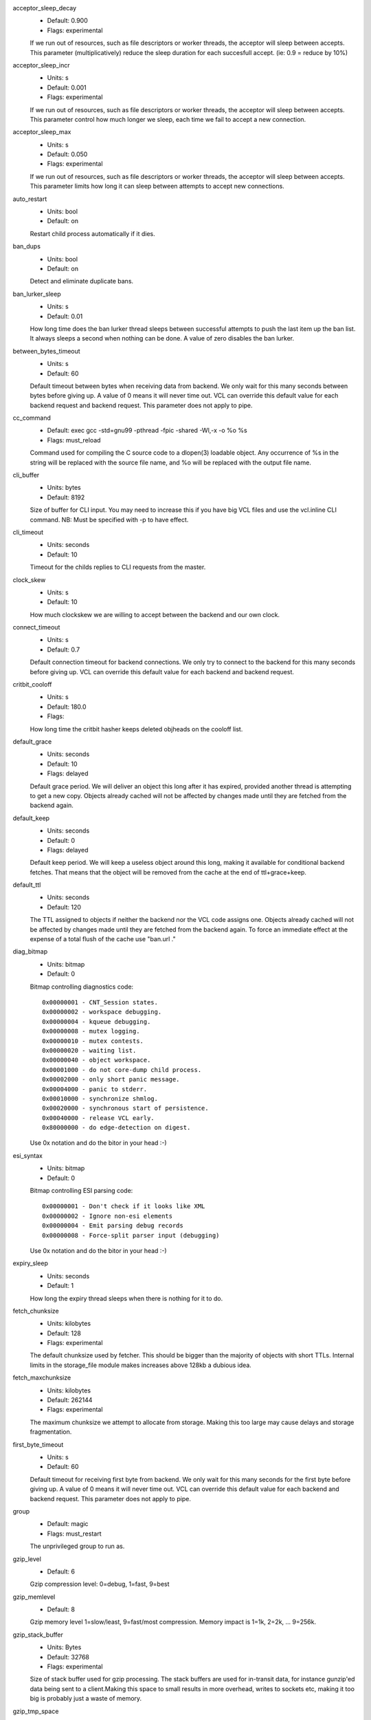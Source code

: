 acceptor_sleep_decay
	- Default: 0.900
	- Flags: experimental

	If we run out of resources, such as file descriptors or worker threads, the acceptor will sleep between accepts.
	This parameter (multiplicatively) reduce the sleep duration for each succesfull accept. (ie: 0.9 = reduce by 10%)

acceptor_sleep_incr
	- Units: s
	- Default: 0.001
	- Flags: experimental

	If we run out of resources, such as file descriptors or worker threads, the acceptor will sleep between accepts.
	This parameter control how much longer we sleep, each time we fail to accept a new connection.

acceptor_sleep_max
	- Units: s
	- Default: 0.050
	- Flags: experimental

	If we run out of resources, such as file descriptors or worker threads, the acceptor will sleep between accepts.
	This parameter limits how long it can sleep between attempts to accept new connections.

auto_restart
	- Units: bool
	- Default: on

	Restart child process automatically if it dies.

ban_dups
	- Units: bool
	- Default: on

	Detect and eliminate duplicate bans.

ban_lurker_sleep
	- Units: s
	- Default: 0.01

	How long time does the ban lurker thread sleeps between successful attempts to push the last item up the ban  list.  It always sleeps a second when nothing can be done.
	A value of zero disables the ban lurker.

between_bytes_timeout
	- Units: s
	- Default: 60

	Default timeout between bytes when receiving data from backend. We only wait for this many seconds between bytes before giving up. A value of 0 means it will never time out. VCL can override this default value for each backend request and backend request. This parameter does not apply to pipe.

cc_command
	- Default: exec gcc -std=gnu99  -pthread -fpic -shared -Wl,-x -o %o %s
	- Flags: must_reload

	Command used for compiling the C source code to a dlopen(3) loadable object.  Any occurrence of %s in the string will be replaced with the source file name, and %o will be replaced with the output file name.

cli_buffer
	- Units: bytes
	- Default: 8192

	Size of buffer for CLI input.
	You may need to increase this if you have big VCL files and use the vcl.inline CLI command.
	NB: Must be specified with -p to have effect.

cli_timeout
	- Units: seconds
	- Default: 10

	Timeout for the childs replies to CLI requests from the master.

clock_skew
	- Units: s
	- Default: 10

	How much clockskew we are willing to accept between the backend and our own clock.

connect_timeout
	- Units: s
	- Default: 0.7

	Default connection timeout for backend connections. We only try to connect to the backend for this many seconds before giving up. VCL can override this default value for each backend and backend request.

critbit_cooloff
	- Units: s
	- Default: 180.0
	- Flags: 

	How long time the critbit hasher keeps deleted objheads on the cooloff list.

default_grace
	- Units: seconds
	- Default: 10
	- Flags: delayed

	Default grace period.  We will deliver an object this long after it has expired, provided another thread is attempting to get a new copy.
	Objects already cached will not be affected by changes made until they are fetched from the backend again.

default_keep
	- Units: seconds
	- Default: 0
	- Flags: delayed

	Default keep period.  We will keep a useless object around this long, making it available for conditional backend fetches.  That means that the object will be removed from the cache at the end of ttl+grace+keep.

default_ttl
	- Units: seconds
	- Default: 120

	The TTL assigned to objects if neither the backend nor the VCL code assigns one.
	Objects already cached will not be affected by changes made until they are fetched from the backend again.
	To force an immediate effect at the expense of a total flush of the cache use "ban.url ."

diag_bitmap
	- Units: bitmap
	- Default: 0

	Bitmap controlling diagnostics code::

	  0x00000001 - CNT_Session states.
	  0x00000002 - workspace debugging.
	  0x00000004 - kqueue debugging.
	  0x00000008 - mutex logging.
	  0x00000010 - mutex contests.
	  0x00000020 - waiting list.
	  0x00000040 - object workspace.
	  0x00001000 - do not core-dump child process.
	  0x00002000 - only short panic message.
	  0x00004000 - panic to stderr.
	  0x00010000 - synchronize shmlog.
	  0x00020000 - synchronous start of persistence.
	  0x00040000 - release VCL early.
	  0x80000000 - do edge-detection on digest.
	Use 0x notation and do the bitor in your head :-)

esi_syntax
	- Units: bitmap
	- Default: 0

	Bitmap controlling ESI parsing code::

	  0x00000001 - Don't check if it looks like XML
	  0x00000002 - Ignore non-esi elements
	  0x00000004 - Emit parsing debug records
	  0x00000008 - Force-split parser input (debugging)
	Use 0x notation and do the bitor in your head :-)

expiry_sleep
	- Units: seconds
	- Default: 1

	How long the expiry thread sleeps when there is nothing for it to do.

fetch_chunksize
	- Units: kilobytes
	- Default: 128
	- Flags: experimental

	The default chunksize used by fetcher. This should be bigger than the majority of objects with short TTLs.
	Internal limits in the storage_file module makes increases above 128kb a dubious idea.

fetch_maxchunksize
	- Units: kilobytes
	- Default: 262144
	- Flags: experimental

	The maximum chunksize we attempt to allocate from storage. Making this too large may cause delays and storage fragmentation.

first_byte_timeout
	- Units: s
	- Default: 60

	Default timeout for receiving first byte from backend. We only wait for this many seconds for the first byte before giving up. A value of 0 means it will never time out. VCL can override this default value for each backend and backend request. This parameter does not apply to pipe.

group
	- Default: magic
	- Flags: must_restart

	The unprivileged group to run as.

gzip_level
	- Default: 6

	Gzip compression level: 0=debug, 1=fast, 9=best

gzip_memlevel
	- Default: 8

	Gzip memory level 1=slow/least, 9=fast/most compression.
	Memory impact is 1=1k, 2=2k, ... 9=256k.

gzip_stack_buffer
	- Units: Bytes
	- Default: 32768
	- Flags: experimental

	Size of stack buffer used for gzip processing.
	The stack buffers are used for in-transit data, for instance gunzip'ed data being sent to a client.Making this space to small results in more overhead, writes to sockets etc, making it too big is probably just a waste of memory.

gzip_tmp_space
	- Default: 0
	- Flags: experimental

	Where temporary space for gzip/gunzip is allocated::

	  0 - malloc
	  1 - session workspace
	  2 - thread workspace
	If you have much gzip/gunzip activity, it may be an advantage to use workspace for these allocations to reduce malloc activity.  Be aware that gzip needs 256+KB and gunzip needs 32+KB of workspace (64+KB if ESI processing).

gzip_window
	- Default: 15

	Gzip window size 8=least, 15=most compression.
	Memory impact is 8=1k, 9=2k, ... 15=128k.

http_gzip_support
	- Units: bool
	- Default: on
	- Flags: experimental

	Enable gzip support. When enabled Varnish will compress uncompressed objects before they are stored in the cache. If a client does not support gzip encoding Varnish will uncompress compressed objects on demand. Varnish will also rewrite the Accept-Encoding header of clients indicating support for gzip to::

	Accept-Encoding: gzip

	Clients that do not support gzip will have their Accept-Encoding header removed. For more information on how gzip is implemented please see the chapter on gzip in the Varnish reference.

http_max_hdr
	- Units: header lines
	- Default: 64

	Maximum number of HTTP headers we will deal with in client request or backend reponses.  Note that the first line occupies five header fields.
	This paramter does not influence storage consumption, objects allocate exact space for the headers they store.

http_range_support
	- Units: bool
	- Default: on
	- Flags: experimental

	Enable support for HTTP Range headers.

http_req_hdr_len
	- Units: bytes
	- Default: 4096

	Maximum length of any HTTP client request header we will allow.  The limit is inclusive its continuation lines.

http_req_size
	- Units: bytes
	- Default: 32768

	Maximum number of bytes of HTTP client request we will deal with.  This is a limit on all bytes up to the double blank line which ends the HTTP request.
	The memory for the request is allocated from the session workspace (param: sess_workspace) and this parameter limits how much of that the request is allowed to take up.

http_resp_hdr_len
	- Units: bytes
	- Default: 4096

	Maximum length of any HTTP backend response header we will allow.  The limit is inclusive its continuation lines.

http_resp_size
	- Units: bytes
	- Default: 32768

	Maximum number of bytes of HTTP backend resonse we will deal with.  This is a limit on all bytes up to the double blank line which ends the HTTP request.
	The memory for the request is allocated from the worker workspace (param: sess_workspace) and this parameter limits how much of that the request is allowed to take up.

listen_address
	- Default: :80
	- Flags: must_restart

	Whitespace separated list of network endpoints where Varnish will accept requests.
	Possible formats: host, host:port, :port

listen_depth
	- Units: connections
	- Default: 1024
	- Flags: must_restart

	Listen queue depth.

log_hashstring
	- Units: bool
	- Default: on

	Log the hash string components to shared memory log.

log_local_address
	- Units: bool
	- Default: off

	Log the local address on the TCP connection in the SessionOpen shared memory record.

lru_interval
	- Units: seconds
	- Default: 2
	- Flags: experimental

	Grace period before object moves on LRU list.
	Objects are only moved to the front of the LRU list if they have not been moved there already inside this timeout period.  This reduces the amount of lock operations necessary for LRU list access.

max_esi_depth
	- Units: levels
	- Default: 5

	Maximum depth of esi:include processing.

max_restarts
	- Units: restarts
	- Default: 4

	Upper limit on how many times a request can restart.
	Be aware that restarts are likely to cause a hit against the backend, so don't increase thoughtlessly.

nuke_limit
	- Units: allocations
	- Default: 10
	- Flags: experimental

	Maximum number of objects we attempt to nuke in orderto make space for a object body.

ping_interval
	- Units: seconds
	- Default: 3
	- Flags: must_restart

	Interval between pings from parent to child.
	Zero will disable pinging entirely, which makes it possible to attach a debugger to the child.

pipe_timeout
	- Units: seconds
	- Default: 60

	Idle timeout for PIPE sessions. If nothing have been received in either direction for this many seconds, the session is closed.

prefer_ipv6
	- Units: bool
	- Default: off

	Prefer IPv6 address when connecting to backends which have both IPv4 and IPv6 addresses.

queue_max
	- Units: %
	- Default: 100
	- Flags: experimental

	Percentage permitted queue length.

	This sets the ratio of queued requests to worker threads, above which sessions will be dropped instead of queued.

rush_exponent
	- Units: requests per request
	- Default: 3
	- Flags: experimental

	How many parked request we start for each completed request on the object.
	NB: Even with the implict delay of delivery, this parameter controls an exponential increase in number of worker threads.

saintmode_threshold
	- Units: objects
	- Default: 10
	- Flags: experimental

	The maximum number of objects held off by saint mode before no further will be made to the backend until one times out.  A value of 0 disables saintmode.

send_timeout
	- Units: seconds
	- Default: 60
	- Flags: delayed

	Send timeout for client connections. If the HTTP response hasn't been transmitted in this many
	seconds the session is closed. 
	See setsockopt(2) under SO_SNDTIMEO for more information.

sess_timeout
	- Units: seconds
	- Default: 5

	Idle timeout for persistent sessions. If a HTTP request has not been received in this many seconds, the session is closed.

sess_workspace
	- Units: bytes
	- Default: 65536
	- Flags: delayed

	Bytes of HTTP protocol workspace allocated for sessions. This space must be big enough for the entire HTTP protocol header and any edits done to it in the VCL code.
	Minimum is 1024 bytes.

session_linger
	- Units: ms
	- Default: 50
	- Flags: experimental

	How long time the workerthread lingers on the session to see if a new request appears right away.
	If sessions are reused, as much as half of all reuses happen within the first 100 msec of the previous request completing.
	Setting this too high results in worker threads not doing anything for their keep, setting it too low just means that more sessions take a detour around the waiter.

session_max
	- Units: sessions
	- Default: 100000

	Maximum number of sessions we will allocate before just dropping connections.
	This is mostly an anti-DoS measure, and setting it plenty high should not hurt, as long as you have the memory for it.

shm_reclen
	- Units: bytes
	- Default: 255

	Maximum number of bytes in SHM log record.
	Maximum is 65535 bytes.

shm_workspace
	- Units: bytes
	- Default: 8192
	- Flags: delayed

	Bytes of shmlog workspace allocated for worker threads. If too big, it wastes some ram, if too small it causes needless flushes of the SHM workspace.
	These flushes show up in stats as "SHM flushes due to overflow".
	Minimum is 4096 bytes.

shortlived
	- Units: s
	- Default: 10.0

	Objects created with TTL shorter than this are always put in transient storage.

syslog_cli_traffic
	- Units: bool
	- Default: on

	Log all CLI traffic to syslog(LOG_INFO).

thread_pool_add_delay
	- Units: milliseconds
	- Default: 2

	Wait at least this long between creating threads.

	Setting this too long results in insuffient worker threads.

	Setting this too short increases the risk of worker thread pile-up.

thread_pool_add_threshold
	- Units: requests
	- Default: 2
	- Flags: experimental

	Overflow threshold for worker thread creation.

	Setting this too low, will result in excess worker threads, which is generally a bad idea.

	Setting it too high results in insuffient worker threads.

thread_pool_fail_delay
	- Units: milliseconds
	- Default: 200
	- Flags: experimental

	Wait at least this long after a failed thread creation before trying to create another thread.

	Failure to create a worker thread is often a sign that  the end is near, because the process is running out of RAM resources for thread stacks.
	This delay tries to not rush it on needlessly.

	If thread creation failures are a problem, check that thread_pool_max is not too high.

	It may also help to increase thread_pool_timeout and thread_pool_min, to reduce the rate at which treads are destroyed and later recreated.

thread_pool_max
	- Units: threads
	- Default: 500
	- Flags: delayed, experimental

	The maximum number of worker threads in each pool.

	Do not set this higher than you have to, since excess worker threads soak up RAM and CPU and generally just get in the way of getting work done.

thread_pool_min
	- Units: threads
	- Default: 5
	- Flags: delayed, experimental

	The minimum number of worker threads in each pool.

	Increasing this may help ramp up faster from low load situations where threads have expired.

	Minimum is 2 threads.

thread_pool_purge_delay
	- Units: milliseconds
	- Default: 1000
	- Flags: delayed, experimental

	Wait this long between purging threads.

	This controls the decay of thread pools when idle(-ish).

	Minimum is 100 milliseconds.

thread_pool_stack
	- Units: bytes
	- Default: -1
	- Flags: experimental

	Worker thread stack size.
	On 32bit systems you may need to tweak this down to fit many threads into the limited address space.

thread_pool_timeout
	- Units: seconds
	- Default: 300
	- Flags: delayed, experimental

	Thread idle threshold.

	Threads in excess of thread_pool_min, which have been idle for at least this long are candidates for purging.

	Minimum is 1 second.

thread_pool_workspace
	- Units: bytes
	- Default: 65536
	- Flags: delayed

	Bytes of HTTP protocol workspace allocated for worker threads. This space must be big enough for the backend request and responses, and response to the client plus any other memory needs in the VCL code.Minimum is 1024 bytes.

thread_pools
	- Units: pools
	- Default: 2
	- Flags: delayed, experimental

	Number of worker thread pools.

	Increasing number of worker pools decreases lock contention.

	Too many pools waste CPU and RAM resources, and more than one pool for each CPU is probably detrimal to performance.

	Can be increased on the fly, but decreases require a restart to take effect.

thread_stats_rate
	- Units: requests
	- Default: 10
	- Flags: experimental

	Worker threads accumulate statistics, and dump these into the global stats counters if the lock is free when they finish a request.
	This parameters defines the maximum number of requests a worker thread may handle, before it is forced to dump its accumulated stats into the global counters.

user
	- Default: magic
	- Flags: must_restart

	The unprivileged user to run as.  Setting this will also set "group" to the specified user's primary group.

vcc_err_unref
	- Units: bool
	- Default: on

	Unreferenced VCL objects result in error.

vcl_dir
	- Default: /usr/local/etc/varnish

	Directory from which relative VCL filenames (vcl.load and include) are opened.

vcl_trace
	- Units: bool
	- Default: off

	Trace VCL execution in the shmlog.
	Enabling this will allow you to see the path each request has taken through the VCL program.
	This generates a lot of logrecords so it is off by default.

vmod_dir
	- Default: /usr/local/lib/varnish/vmods

	Directory where VCL modules are to be found.

waiter
	- Default: default
	- Flags: must_restart, experimental

	Select the waiter kernel interface.


